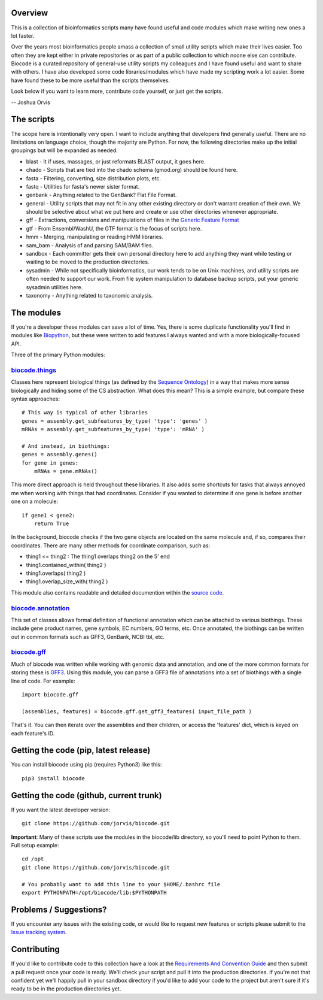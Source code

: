 Overview
========

This is a collection of bioinformatics scripts many have found useful
and code modules which make writing new ones a lot faster.

Over the years most bioinformatics people amass a collection of small
utility scripts which make their lives easier. Too often they are kept
either in private repositories or as part of a public collection to
which noone else can contribute. Biocode is a curated repository of
general-use utility scripts my colleagues and I have found useful and
want to share with others. I have also developed some code
libraries/modules which have made my scripting work a lot easier. Some
have found these to be more useful than the scripts themselves.

Look below if you want to learn more, contribute code yourself, or just
get the scripts.

-- Joshua Orvis

The scripts
===========

The scope here is intentionally very open. I want to include anything
that developers find generally useful. There are no limitations on
language choice, though the majority are Python. For now, the following
directories make up the initial groupings but will be expanded as
needed:

-  blast - It if uses, massages, or just reformats BLAST output, it goes
   here.
-  chado - Scripts that are tied into the chado schema (gmod.org) should
   be found here.
-  fasta - Filtering, converting, size distribution plots, etc.
-  fastq - Utilities for fasta's newer sister format.
-  genbank - Anything related to the GenBank? Flat File Format.
-  general - Utility scripts that may not fit in any other existing
   directory or don't warrant creation of their own. We should be
   selective about what we put here and create or use other directories
   whenever appropriate.
-  gff - Extractions, conversions and manipulations of files in the
   `Generic Feature Format <http://sequenceontology.org/gff3.shtml>`__
-  gtf - From Ensembl/WashU, the GTF format is the focus of scripts
   here.
-  hmm - Merging, manipulating or reading HMM libraries.
-  sam\_bam - Analysis of and parsing SAM/BAM files.
-  sandbox - Each committer gets their own personal directory here to
   add anything they want while testing or waiting to be moved to the
   production directories.
-  sysadmin - While not specifically bioinformatics, our work tends to
   be on Unix machines, and utility scripts are often needed to support
   our work. From file system manipulation to database backup scripts,
   put your generic sysadmin utilities here.
-  taxonomy - Anything related to taxonomic analysis.

The modules
===========

If you're a developer these modules can save a lot of time. Yes, there
is some duplicate functionality you'll find in modules like
`Biopython <http://biopython.org/wiki/Main_Page>`__, but these were
written to add features I always wanted and with a more
biologically-focused API.

Three of the primary Python modules:

`biocode.things <https://github.com/jorvis/biocode/blob/master/lib/biocode/things.py>`__
~~~~~~~~~~~~~~~~~~~~~~~~~~~~~~~~~~~~~~~~~~~~~~~~~~~~~~~~~~~~~~~~~~~~~~~~~~~~~~~~~~~~~~~~

Classes here represent biological things (as defined by the `Sequence
Ontology <http://sequenceontology.org/>`__) in a way that makes more
sense biologically and hiding some of the CS abstraction. What does this
mean? This is a simple example, but compare these syntax approaches:

::

    # This way is typical of other libraries
    genes = assembly.get_subfeatures_by_type( 'type': 'genes' )
    mRNAs = assembly.get_subfeatures_by_type( 'type': 'mRNA' )

    # And instead, in biothings:
    genes = assembly.genes()
    for gene in genes:
        mRNAs = gene.mRNAs()

This more direct approach is held throughout these libraries. It also
adds some shortcuts for tasks that always annoyed me when working with
things that had coordinates. Consider if you wanted to determine if one
gene is before another one on a molecule:

::

    if gene1 < gene2:
        return True

In the background, biocode checks if the two gene objects are located on
the same molecule and, if so, compares their coordinates. There are many
other methods for coordinate comparison, such as:

-  thing1 <= thing2 : The thing1 overlaps thing2 on the 5' end
-  thing1.contained\_within( thing2 )
-  thing1.overlaps( thing2 )
-  thing1.overlap\_size\_with( thing2 )

This module also contains readable and detailed documention within the
`source
code <https://github.com/jorvis/biocode/blob/master/lib/biocode/things.py>`__.

`biocode.annotation <https://github.com/jorvis/biocode/blob/master/lib/biocode/annotation.py>`__
~~~~~~~~~~~~~~~~~~~~~~~~~~~~~~~~~~~~~~~~~~~~~~~~~~~~~~~~~~~~~~~~~~~~~~~~~~~~~~~~~~~~~~~~~~~~~~~~

This set of classes allows formal definition of functional annotation
which can be attached to various biothings. These include gene product
names, gene symbols, EC numbers, GO terms, etc. Once annotated, the
biothings can be written out in common formats such as GFF3, GenBank,
NCBI tbl, etc.

`biocode.gff <https://github.com/jorvis/biocode/blob/master/lib/biocode/gff.py>`__
~~~~~~~~~~~~~~~~~~~~~~~~~~~~~~~~~~~~~~~~~~~~~~~~~~~~~~~~~~~~~~~~~~~~~~~~~~~~~~~~~~

Much of biocode was written while working with genomic data and
annotation, and one of the more common formats for storing these is
`GFF3 <http://sequenceontology.org/resources/gff3.html>`__. Using this
module, you can parse a GFF3 file of annotations into a set of biothings
with a single line of code. For example:

::

    import biocode.gff

    (assemblies, features) = biocode.gff.get_gff3_features( input_file_path )

That's it. You can then iterate over the assemblies and their children,
or access the 'features' dict, which is keyed on each feature's ID.

Getting the code (pip, latest release)
======================================

You can install biocode using pip (requires Python3) like this:

::

    pip3 install biocode

Getting the code (github, current trunk)
========================================

If you want the latest developer version:

::

    git clone https://github.com/jorvis/biocode.git

**Important**: Many of these scripts use the modules in the biocode/lib
directory, so you'll need to point Python to them. Full setup example:

::

    cd /opt
    git clone https://github.com/jorvis/biocode.git

    # You probably want to add this line to your $HOME/.bashrc file
    export PYTHONPATH=/opt/biocode/lib:$PYTHONPATH

Problems / Suggestions?
=======================

If you encounter any issues with the existing code, or would like to
request new features or scripts please submit to the `Issue tracking
system <https://github.com/jorvis/biocode/issues>`__.

Contributing
============

If you'd like to contribute code to this collection have a look at the
`Requirements And Convention
Guide <https://github.com/jorvis/biocode/blob/master/RequirementsAndConventionGuide.md>`__
and then submit a pull request once your code is ready. We'll check your
script and pull it into the production directories. If you're not that
confident yet we'll happily pull in your sandbox directory if you'd like
to add your code to the project but aren't sure if it's ready to be in
the production directories yet.
